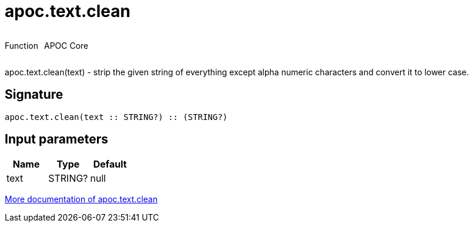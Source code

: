 ////
This file is generated by DocsTest, so don't change it!
////

= apoc.text.clean
:description: This section contains reference documentation for the apoc.text.clean function.

++++
<div style='display:flex'>
<div class='paragraph type function'><p>Function</p></div>
<div class='paragraph release core' style='margin-left:10px;'><p>APOC Core</p></div>
</div>
++++

[.emphasis]
apoc.text.clean(text) - strip the given string of everything except alpha numeric characters and convert it to lower case.

== Signature

[source]
----
apoc.text.clean(text :: STRING?) :: (STRING?)
----

== Input parameters
[.procedures, opts=header]
|===
| Name | Type | Default 
|text|STRING?|null
|===

xref::misc/text-functions.adoc[More documentation of apoc.text.clean,role=more information]

